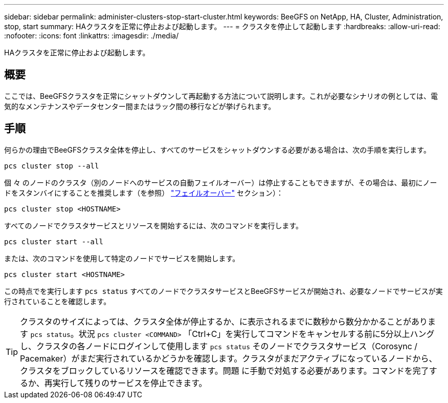 ---
sidebar: sidebar 
permalink: administer-clusters-stop-start-cluster.html 
keywords: BeeGFS on NetApp, HA, Cluster, Administration, stop, start 
summary: HAクラスタを正常に停止および起動します。 
---
= クラスタを停止して起動します
:hardbreaks:
:allow-uri-read: 
:nofooter: 
:icons: font
:linkattrs: 
:imagesdir: ./media/


[role="lead"]
HAクラスタを正常に停止および起動します。



== 概要

ここでは、BeeGFSクラスタを正常にシャットダウンして再起動する方法について説明します。これが必要なシナリオの例としては、電気的なメンテナンスやデータセンター間またはラック間の移行などが挙げられます。



== 手順

何らかの理由でBeeGFSクラスタ全体を停止し、すべてのサービスをシャットダウンする必要がある場合は、次の手順を実行します。

[source, console]
----
pcs cluster stop --all
----
個 々 のノードのクラスタ（別のノードへのサービスの自動フェイルオーバー）は停止することもできますが、その場合は、最初にノードをスタンバイにすることを推奨します（を参照） link:administer-clusters-failover-failback.html["フェイルオーバー"^] セクション）：

[source, console]
----
pcs cluster stop <HOSTNAME>
----
すべてのノードでクラスタサービスとリソースを開始するには、次のコマンドを実行します。

[source, console]
----
pcs cluster start --all
----
または、次のコマンドを使用して特定のノードでサービスを開始します。

[source, console]
----
pcs cluster start <HOSTNAME>
----
この時点でを実行します `pcs status` すべてのノードでクラスタサービスとBeeGFSサービスが開始され、必要なノードでサービスが実行されていることを確認します。


TIP: クラスタのサイズによっては、クラスタ全体が停止するか、に表示されるまでに数秒から数分かかることがあります `pcs status`。状況 `pcs cluster <COMMAND>` 「Ctrl+C」を実行してコマンドをキャンセルする前に5分以上ハングし、クラスタの各ノードにログインして使用します `pcs status` そのノードでクラスタサービス（Corosync / Pacemaker）がまだ実行されているかどうかを確認します。クラスタがまだアクティブになっているノードから、クラスタをブロックしているリソースを確認できます。問題 に手動で対処する必要があります。コマンドを完了するか、再実行して残りのサービスを停止できます。
